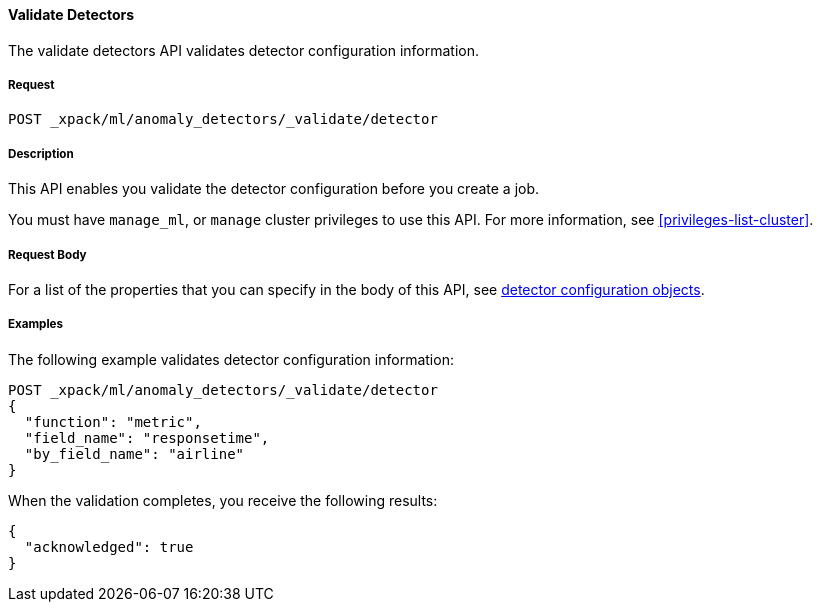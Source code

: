 //lcawley Verified example output 2017-04-11
[[ml-valid-detector]]
==== Validate Detectors

The validate detectors API validates detector configuration information.

===== Request

`POST _xpack/ml/anomaly_detectors/_validate/detector`

===== Description

This API enables you validate the detector configuration before you create a job.

You must have `manage_ml`, or `manage` cluster privileges to use this API.
For more information, see <<privileges-list-cluster>>.

////
===== Path Parameters

////
===== Request Body

For a list of the properties that you can specify in the body of this API,
see <<ml-detectorconfig,detector configuration objects>>.

////
===== Responses

200
(EmptyResponse) The cluster has been successfully deleted
404
(BasicFailedReply) The cluster specified by {cluster_id} cannot be found (code: clusters.cluster_not_found)
412
(BasicFailedReply) The Elasticsearch cluster has not been shutdown yet (code: clusters.cluster_plan_state_error)
////
===== Examples

The following example validates detector configuration information:

[source,js]
--------------------------------------------------
POST _xpack/ml/anomaly_detectors/_validate/detector
{
  "function": "metric",
  "field_name": "responsetime",
  "by_field_name": "airline"
}
--------------------------------------------------
// CONSOLE
// TEST[skip:todo]

When the validation completes, you receive the following results:
----
{
  "acknowledged": true
}
----
